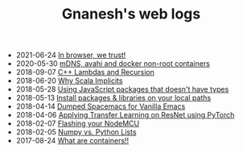 #+TITLE: Gnanesh's web logs

- 2021-06-24
  [[file:in-browsers-we-trust.org][In browser, we trust!]]
- 2020-05-30
  [[file:avahi-docker-non-root.org][mDNS, avahi and docker non-root containers]]
- 2018-09-07
  [[file:cpp-recursive-lambdas.org][C++ Lambdas and Recursion]]
- 2018-06-20
  [[file:why-scala-implicits.org][Why Scala Implicits]]
- 2018-05-28
  [[file:using-js-pkgs-without-types.org][Using JavaScript packages that doesn't have types]]
- 2018-05-13
  [[file:local-paths.org][Install packages & libraries on your local paths]]
- 2018-04-14
  [[file:dumped-spacemacs.org][Dumped Spacemacs for Vanilla Emacs]]
- 2018-04-06
  [[file:applying-transfer-learning-resnet.org][Applying Transfer Learning on ResNet using PyTorch]]
- 2018-02-07
  [[file:flashing-nodemcu.org][Flashing your NodeMCU]]
- 2018-02-05
  [[file:numpy-vs-lists.org][Numpy vs. Python Lists]]
- 2017-08-24
  [[file:what-are-containers.org][What are containers!!]]